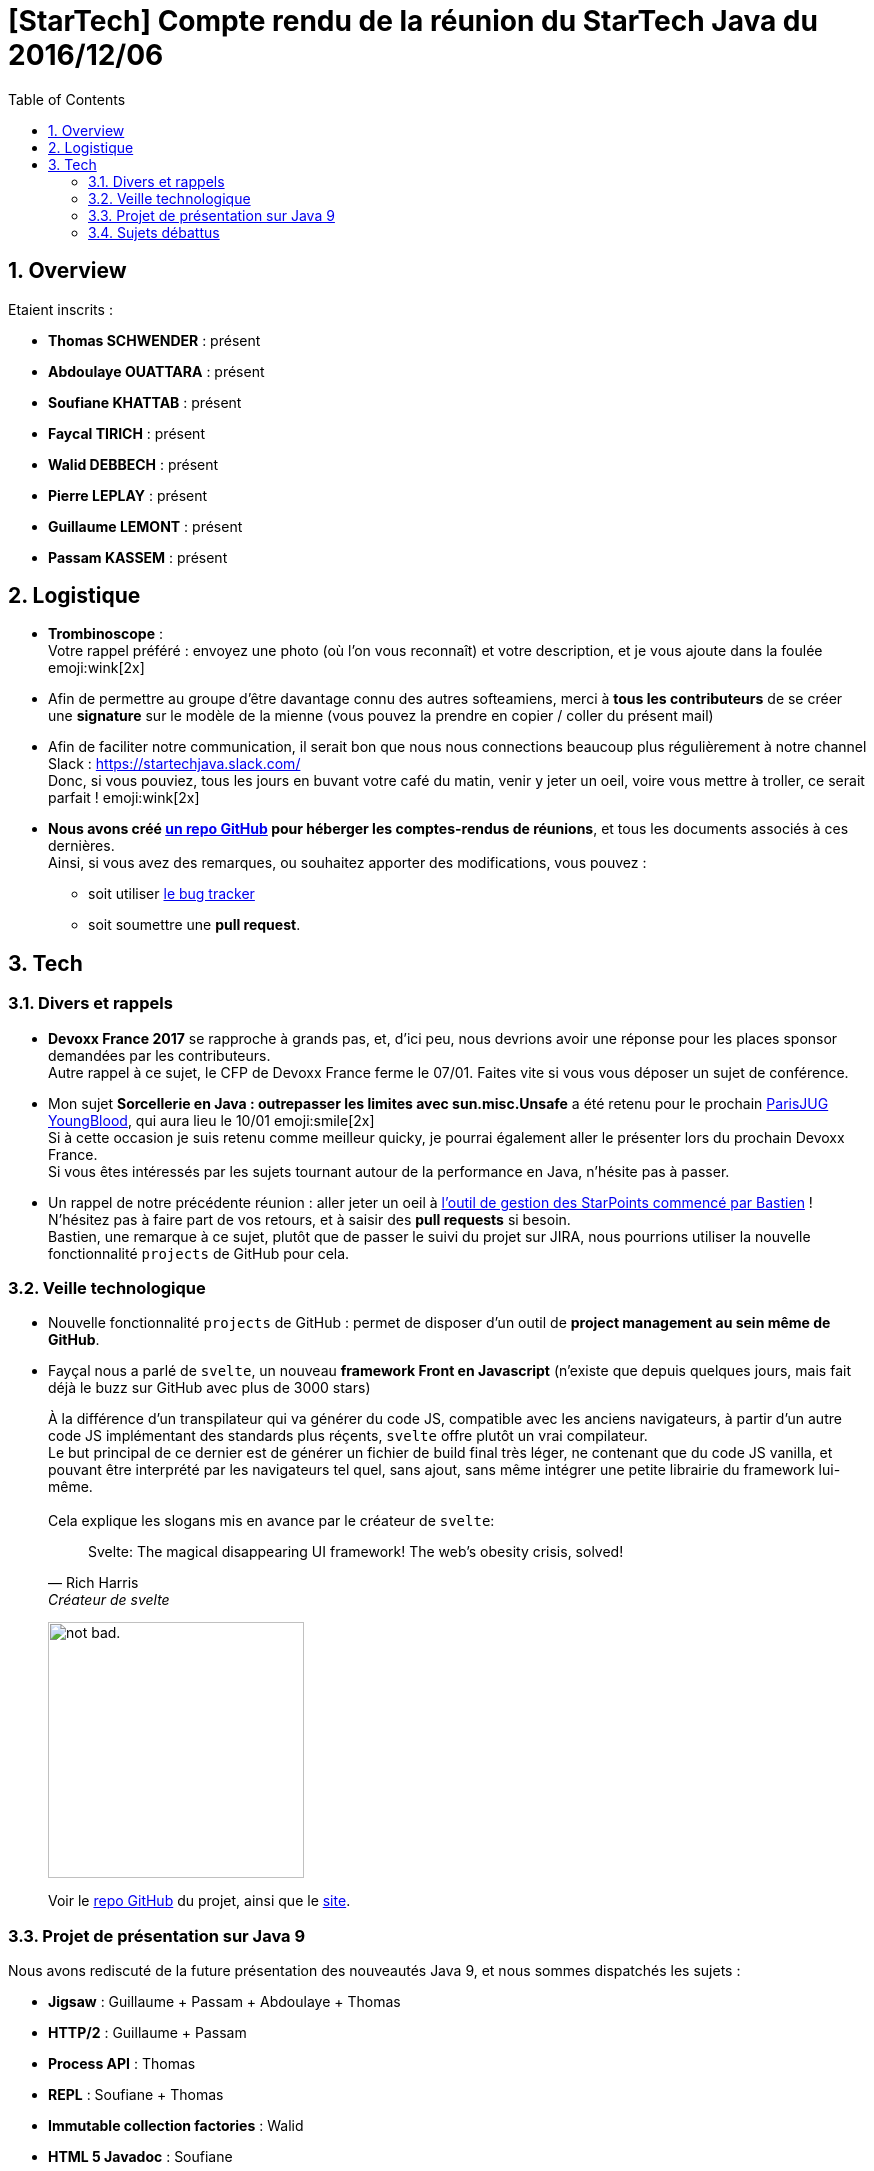 = [StarTech] Compte rendu de la réunion du StarTech Java du 2016/12/06
:toc:
:toclevels: 3
:toc-placement!:
:lb: pass:[<br> +]
:imagesdir: images
:icons: font
:source-highlighter: highlightjs
:sectnums:

toc::[]

== Overview

Etaient inscrits :

* *Thomas SCHWENDER* : présent
* *Abdoulaye OUATTARA* : présent
* *Soufiane KHATTAB* : présent
* *Faycal TIRICH* : présent
* *Walid DEBBECH* : présent
* *Pierre LEPLAY* : présent
* *Guillaume LEMONT* : présent
* *Passam KASSEM* : présent

== Logistique

* [red]*Trombinoscope* : +
Votre rappel préféré : envoyez une photo (où l’on vous reconnaît) et votre description, et je vous ajoute dans la foulée emoji:wink[2x]
* Afin de permettre au groupe d'être davantage connu des autres softeamiens, merci à *tous les contributeurs* de se créer une *signature* sur le modèle de la mienne (vous pouvez la prendre en copier / coller du présent mail)
* Afin de faciliter notre communication, il serait bon que nous nous connections beaucoup plus régulièrement à notre channel Slack : https://startechjava.slack.com/ +
Donc, si vous pouviez, tous les jours en buvant votre café du matin, venir y jeter un oeil, voire vous mettre à troller, ce serait parfait ! emoji:wink[2x]
* *Nous avons créé https://github.com/softeamfr/startech-meetings-reports[un repo GitHub] pour héberger les comptes-rendus de réunions*, et tous les documents associés à ces dernières. +
Ainsi, si vous avez des remarques, ou souhaitez apporter des modifications, vous pouvez : 
** soit utiliser https://github.com/softeamfr/startech-meetings-reports/issues[le bug tracker]
** soit soumettre une *pull request*.

== Tech

=== Divers et rappels

* *Devoxx France 2017* se rapproche à grands pas, et, d'ici peu, nous devrions avoir une réponse pour les places sponsor demandées par les contributeurs. +
Autre rappel à ce sujet, le CFP de Devoxx France ferme le 07/01. Faites vite si vous vous déposer un sujet de conférence.

* Mon sujet *Sorcellerie en Java : outrepasser les limites avec sun.misc.Unsafe* a été retenu pour le prochain https://www.parisjug.org/xwiki/wiki/oldversion/view/Meeting/20170110[ParisJUG YoungBlood], qui aura lieu le 10/01 emoji:smile[2x] +
Si à cette occasion je suis retenu comme meilleur quicky, je pourrai également aller le présenter lors du prochain Devoxx France. +
Si vous êtes intéressés par les sujets tournant autour de la performance en Java, n'hésite pas à passer.

* Un rappel de notre précédente réunion : aller jeter un oeil à https://github.com/bgiegel/Starpoints-app[l'outil de gestion des StarPoints commencé par Bastien] ! +
N'hésitez pas à faire part de vos retours, et à saisir des *pull requests* si besoin. +
Bastien,  une remarque à ce sujet, plutôt que de passer le suivi du projet sur JIRA, nous pourrions utiliser la nouvelle fonctionnalité `projects` de GitHub pour cela.

=== Veille technologique

* Nouvelle fonctionnalité `projects` de GitHub : permet de disposer d'un outil de *project management au sein même de GitHub*.
* Fayçal nous a parlé de `svelte`, un nouveau *framework Front en Javascript* (n'existe que depuis quelques jours, mais fait déjà le buzz sur GitHub avec plus de 3000 stars) 
+ 
À la différence d'un transpilateur qui va générer du code JS, compatible avec les anciens navigateurs, à partir d'un autre code JS implémentant des standards plus réçents, `svelte` offre plutôt un vrai compilateur. +
Le but principal de ce dernier est de générer un fichier de build final très léger, ne contenant que du code JS vanilla, et pouvant être interprété par les navigateurs tel quel, sans ajout, sans même intégrer une petite librairie du framework lui-même.
{lb} 
Cela explique les slogans mis en avance par le créateur de `svelte`:
[quote,"Rich Harris","Créateur de svelte"]
Svelte: The magical disappearing UI framework! The web's obesity crisis, solved!
+
image:https://i.imgur.com/AEkqoRn.jpg[alt="not bad.",width=256,height=256]
+
Voir le https://github.com/sveltejs/svelte[repo GitHub] du projet, ainsi que le https://svelte.technology/[site].

=== Projet de présentation sur Java 9

Nous avons rediscuté de la future présentation des nouveautés Java 9, et nous sommes dispatchés les sujets :

* *Jigsaw* : Guillaume + Passam + Abdoulaye + Thomas
* *HTTP/2* : Guillaume + Passam
* *Process API* : Thomas
* *REPL* : Soufiane + Thomas
* *Immutable collection factories* : Walid
* *HTML 5 Javadoc* : Soufiane
* *Garbage Collector G1* : Soufiane

Afin de faciliter le travail collaboratif, nous avons créer un repo spécifique pour la présentation : https://github.com/softeamfr/java9-presentation

Si vous êtes intéressés par rejoindre un groupe, [red]*n'hésitez pas à vous manifester sur notre https://startechjava.slack.com/messages/java9-presentation/[channel Slack dédié] !*

=== Sujets débattus

Du fait des autres activités de la réunion, nous n'avons pas eu le temps de débattre ce soir emoji:sob[2x] +
Mais, nous recommençons sans faute le 03/01/2017 !

@+, +
Thomas
